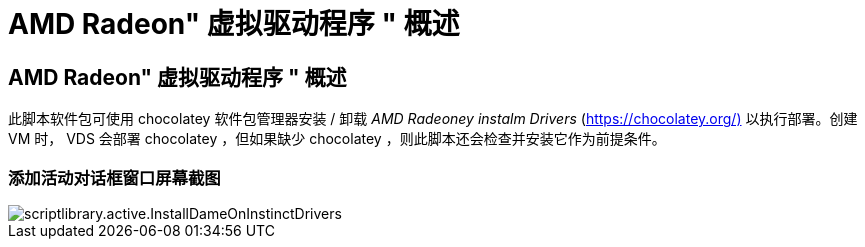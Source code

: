 = AMD Radeon" 虚拟驱动程序 " 概述
:allow-uri-read: 




== AMD Radeon" 虚拟驱动程序 " 概述

此脚本软件包可使用 chocolatey 软件包管理器安装 / 卸载 _AMD Radeoney instalm Drivers_ (https://chocolatey.org/)[] 以执行部署。创建 VM 时， VDS 会部署 chocolatey ，但如果缺少 chocolatey ，则此脚本还会检查并安装它作为前提条件。



=== 添加活动对话框窗口屏幕截图

image::scriptlibrary.activity.InstallAMDRadeonInstinctDrivers.png[scriptlibrary.active.InstallDameOnInstinctDrivers]
